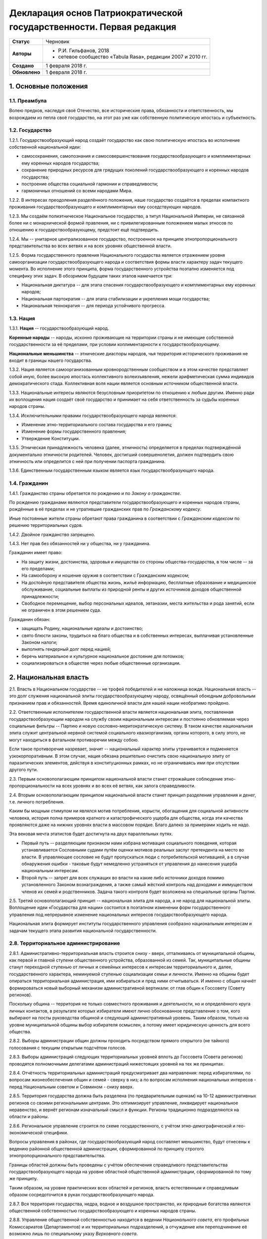 Декларация основ Патриократической государственности. Первая редакция
=====================================================================

.. list-table::

   * - **Статус**
     - Черновик
   * - **Авторы**
     -
        * Р.И. Гильфанов, 2018
        * сетевое сообщество «Tabula Rasa», редакции 2007 и 2010 гг.
   * - **Создано**
     - 1 февраля 2018 г.
   * - **Обновлено**
     - 1 февраля 2018 г.


1. Основные положения
---------------------
1.1. Преамбула
~~~~~~~~~~~~~~
Волею предков, наследуя своё Отечество, все исторические права, обязанности и ответственность, мы возрождаем из пепла своё государство, на этот раз уже как собственную политическую ипостась и субъектность.

1.2. Государство
~~~~~~~~~~~~~~~~
1.2.1. Государствообразующий народ создаёт государство как свою политическую ипостась во исполнение собственной национальной идеи:

* самосохранения, самопознания и самосовершенствования государствообразующего и комплиментарных ему коренных народов государства;
* сохранение природных ресурсов для грядущих поколений государствообразующего и коренных народов государства;
* построение общества социальной гармонии и справедливости;
* гармоничных отношений со всеми народами Мира.

1.2.2. В интересах преодоления разделённого положения, наше государство создаётся в пределах компактного проживания государствообразующего и комплиментарных ему соседствующих народов.

1.2.3. Мы создаём полиэтническое Национальное государство, а титул Национальной Империи, не связанной более ни с монархической формой правления, ни с привилегированным положением малых этносов по отношению к государствообразующему, предстоит ещё подтвердить.

1.2.4. Мы -- унитарное централизованное государство, построенное на принципе этнопропорционального представительства во всех ветвях и на всех уровнях общественной власти.

1.2.5. Форма государственного правления Национального государства является отражением уровня самоорганизации государствообразующего народа и соответствия формы власти характеру задач текущего момента. Во исполнение этого принципа, форма государственного устройства поэтапно изменяется под специфику этих задач. В обозримом будущем таких этапов намечается три:

* Национальная диктатура -- для этапа спасения государствообразующего и комплиментарных ему коренных народов;
* Национальная партократия -- для этапа стабилизации и укрепления мощи государства;
* Национальная технократия -- для периода устойчивого прогресса.

1.3. Нация
~~~~~~~~~~
1.3.1. **Нация** -- государствообразующий народ.

**Коренные народы** -- народы, исконно проживающие на территории страны и не имеющие собственной государственности за её пределами, при условии коплиментарности к государствообразующему.

**Национальные меньшинства** -- этнические диаспоры народов, чья территория исторического проживания не входит в границы нашего государства.

1.3.2. Нация является самоорганизованным кровнородственным сообществом и в этом качестве представляет собой иную, более высокую ипостась коллективного волеизъявления, нежели арифметическая сумма индивидов демократического стада. Коллективная воля нации является основным источником общественной власти.

1.3.3. Национальные интересы являются безусловным приоритетом по отношению к любым другим. Именно ради их воплощения нация создаёт своё государство и принимает на себя ответственность за судьбы коренных народов страны.

1.3.4. Исключительными правами государствообразующего народа являются:

* Изменение этно-территориального состава государства и его границ;
* Изменение формы государственного правления;
* Утверждение Конституции.

1.3.5. Этническая принадлежность человека (далее, этничность) определяется в пределах подтверждённой документально этничности родителей. Человек, достигший совершенолетия, должен подтвердить свою этничность или определится с ней при получении паспорта гражданина.

1.3.6. Единственным государственным языком является язык государствообразующего народа.

1.4. Гражданин
~~~~~~~~~~~~~~
1.4.1. Гражданство страны обретается по рождению и по *Закону о гражданстве*.

По рождению гражданами являются представители государствообразующего и коренных народов страны, рождённые в её пределах и не утратившие гражданских прав по *Гражданскому кодексу*.

Иные постоянные жители страны обретают права гражданина в соответствии с *Гражданским кодексом* по решению территориальных судов.

1.4.2. Двойное гражданство запрещено.

1.4.3. Нет прав без обязанностей ни у общества, ни у гражданина.

Гражданин имеет право:

* На защиту жизни, достоинства, здоровья и имущества со стороны общества-государства, в том числе -- за его пределами;
* На самооборону и ношение оружия в соответствии с Гражданским кодексом;
* На достойную представителя общества жизнь, жильё информацию, бесплатные образование и медицинское обслуживание, социальные выплаты из природной ренты и других источников доходов общественной принадлежности;
* Свободное перемещение, выбор персональных идеалов, эвтаназии, места жительства и рода занятий, если не ограничен в этом решением суда.

Гражданин обязан:

* защищать Родину, национальные идеалы и достоинство;
* свято блюсти законы, трудиться на благо общества и в собственных интересах, выплачивая установленные Законом налоги;
* выполнять гендерный долг перед нацией;
* беречь материальное и культурное национальное достояние для потомков;
* социализироваться в обществе через любые общественные организации.

2. Национальная власть
----------------------
2.1. Власть в Национальном государстве -- не трофей победителей и не наложница вождя. Национальная власть -- это долг служения национальной элиты государствообразующему народу, освящённый обоюдным добровольным признанием прав и обязанностей. Время единоличной власти для нашей нации необратимо пройдено.

2.2. Ответственным исполнителем государственной власти является национальная элита, поставленная государствообразующим народом на службу своим национальным интересам и постоянно обновляемая через социальные фильтры -- Партию и новую сословно-меритократическую систему. В таком качестве национальная элита служит центральной нервной системой социального квазиорганизма, органы которого, в силу этого, не могут находиться в фатальном противоречии между собою.

Если такое противоречие назревает, значит -- национальный характер элиты утрачивается и подменяется узкокорпоративным. В этом случае, нация обязана решительно очистить свою национальную элиту от паразитических элементов, действуя в конституционных рамках, но не ограничиваясь ими при отсутствии другого пути.

2.3. Первым основополагающим принципом национальной власти станет строжайшее соблюдение этно-пропорциональности на всех уровнях и во всех её ветвях, как залога справедливости.

2.4. Вторым основополагающим принципом национальной власти станет принцип разделения управления и денег, т.е. личного потребления.

Каким бы мощным стимулом ни являлся мотив потребления, корысти, обогащения для социальной активности человека, история полна примеров кратного и катастрофического ущерба для общества, когда эти качества проявляются даже на нижних уровнях власти в массовом порядке. Благо далеко за примерами ходить не надо.

Эта вековая мечта этатистов будет достигнута на двух параллельных путях.

* Первый путь -- разделяющим признаком нами избрана мотивация социального поведения, которая устанавливается Сословными судами путём оценки мотивов реальных заслуг претендента на место во власти. В управляющее сословие не будут пропускаться люди с потребительской мотивацией, а в случае обнаружения ошибки - таковые будут немедленно устраняться от управления до нанесения ущерба национальным интересам.

* Второй путь -- запрет для всех служащих во власти на какие либо источники доходов помимо установленного Законом вознаграждения, а также самый жёсткий контроль над доходами и иммуществом членов их семей и родственников. Задача такого контроля будет возложена на специальные органы Партии.

2.5. Третий основополагающий принцип -- национальная элита для народа, а не народ для национальной элиты. Воплощение идеи «Государства для нации» состоится в поэтапном изменении форм государственного управления под непрерывное изменение национальных интересов государствообразующего народа.

Национальная элита формирует институты государственного управления сообразно национальным интересам и задачам текущего этапа развития национальной государственности. 

2.8. Территориальное администрирование
~~~~~~~~~~~~~~~~~~~~~~~~~~~~~~~~~~~~~~
2.8.1. Административно-территориальная власть строится снизу - вверх, отталкиваясь от муниципальной общины, как первой и главной ступени общественного устройства, образованной из семей. Так, муниципальные общины станут переходной ступенью от личных и семейных интересов к интересам территориального и, далее, государственного характера, неминуемой ступенью социализации семьи и личности. Именно на общины будет опираться территориальная администрация, ими избираться и пред ними отчитываться. И именно с общин начнёт формироваться новый выборный механизм административной вертикали: от глав общин к Госсовету (Совету регионов).

Поскольку община -- территория не только совместного проживания и деятельности, но и определённого круга личных контактов, в результате которых избиратели имеют лично обоснованное представление о том, кого выбирают на посты руководства общиной и следующий административный уровень. Таким образом, только на уровне муниципальной общины выбор избирателя осмыслен, а потому имеет юридическую ценность для всего общества.

2.8.2. Выборы администрации общин должны проходить посредством прямого открытого (не тайного) голосования с текущим открытым подсчётом голосов.

2.8.3. Выборы администраций следующих территориальных уровней вплоть до Госсовета (Совета регионов) проводятся полномочными делегатами администраций нижестоящих уровней на тех же принципах.

2.8.4. Отчётность территориальных администраций предусматривает два направления: перед избирателями, по вопросам жизнеобеспечения общин и семей - сверху в низ; а по вопросам исполнения национальных интересов - перед Национальным советом и Совмином - снизу вверх.

2.8.5. Территория государства должна быть разделена (по предварительным оценкам) на 10-12 административных регионов со своими региональными центрами. Это оптимизирует управление, ликвидирует национальное неравенство, и вернёт регионам изначальный смысл и функции. Регионы традиционно подразделяются на области и районы.

2.8.6. Региональное управление строится по схеме государственного, с учётом этно-демографической и гео-экономической специфики.

Вопросы управления в районах, где государствообразующий народ составляет меньшинство, будут отнесены к ведению районной общественной администрации, сформированной по принципу строгого этнопропорционального представительства.

Границы областей должны быть проведены с учётом обеспечения справедливого представительства государствообразующего народа на уровне областной общественной администрации, сформированной по тому же принципу.

Таким образом, на уровне практических всех областей и регионов, власть естественным и справедливым образом сосредоточится в руках государствообразующего народа.

2.8.7. Вся территория государства, недра, водное и воздушное пространство, их природные богатства являются общественной собственностью государствообразующего и коренных народов страны.

2.8.8. Управление общественной собственностью находится в ведении *Национального совета*, его профильных Комиссариатов (Департаментов) и их территориальных подразделений, а отчуждение или переподчинение её возможно лишь по специальному указу *Верховного совета*.

2.8.9. Управление общественной собственностью, торговлей и финансами отнесено к ведению *Совета министров* и его подразделений.

2.8.10. Земля находится в общественной собственности и образует Национальный земельный фонд под управлением органов Верховной власти. В него входят территории, сохраняемые для будущих поколений.

Из Национального земельного фонда выделяется фонд Государственных земель промышленного и коммерческого назначения под управлением администрации *Совета регионов* и его территориальных подразделений. Из него в бессрочную и платную аренду выделяются отводы гражданам России, с правом наследования и продажи арендных прав.

Иностранным физическим и юридическим лицам (нерезидентам) земля выделяется только в срочную аренду, обусловленную Законом.

3. Экономика
------------
3.1. Экономика Патриократии есть средство воплощения национальной идеи, обеспечения национальных интересов и интересов каждого гражданина в отдельности. Эти интересы многогранны и не исчерпываются только материальным потреблением. Созидание -- вообще и нематериальных активов -- в частности требует не меньших материальных ресурсов, чем элементарное потребление.

В этом смысле экономика Патриократии не ставит во главу угла извлечение денежной прибыли, но сосредоточит свои усилия на материальном обеспечении гармоничного развития всего общества (а не отдельных, пусть -- самых филейных его частей), достойного уровня жизни семьи и гражданина.

3.2. Экономика Патриократии допускает и развивает все формы собственности. Однако, социальная справедливость экономики проявится не в том, насколько полно общественное в ней заменит частное, но тем -- насколько частное, служа себе, будет служить общественному. Мы больше не позволим превращать государство в торговую корпорацию, а народ в служащих, которые по условиям бизнеса должны довольствоваться минимумом или быть замененными на тех, кто дешевле.

3.3. Таким образом, Патриократия не есть деприватизация булочных и парикмахерских, ресторанов и швейных цехов, но -- это безусловная национализация земли, природных ресурсов, инфраструктуры, а также технологической информации и продукции, значимой для здорового развития общества и человека.

3.4. Ресурсы
~~~~~~~~~~~~
3.4.1. Основным ресурсом государствообразующего и коренных народов страны является земля, вода, природные, и минеральные богатства. Все они объявляются национальной собственностью и поступают в ведение профильных Комиссариатов (Департаментов) Национального совета. НС выделяет из них доли для долгосрочного сохранения и рекультивации, а остальные передаёт в ведение Совета министров, под контроль территориальных подразделений Совета Регионов для коммерческого использования в подотчётном порядке.

3.4.2. Перед национальной экономикой больше не стоит задача распродажи ресурсов за рубеж с отъездом туда семей из элитного жулья. Задача национальной экономики - в разумном использовании и сбережении природных ресурсов для будущих поколений и сохранении здоровой окружающей среды.

3.4.3. Миф о сказочных богатствах России должен быть развенчан как антинациональный. В стране хронически не хватает рудного сырья для получения алюминия, меди, урана, серебра, титана, а лидерство в нефтедобыче при 6% от её мировых запасов нельзя понимать иначе как разграбление. При том, что никакой нефти на океанических хребтах Северного Ледовитого океана нет и не может быть.

Поэтому, экспорт сырой нефти в течение 10 лет должен быть сведён к нулю или замещён экспортом конечных нефтепродуктов, включая нефтехимические, с увеличением объёмов продаж за рубли.

3.4.5. Экспорт прочих сырьевых ресурсов России, кроме газа, угля и пресной воды, в течение 20 лет также должен быть замещён экспортом промежуточных и конечных продуктов с непременной тенденцией к увеличению объёмов продаж за рубли.

3.4.6. Природная (земельная) рента вводится во все обязательные платежи юридических и физических лиц, включая жилищные расходы граждан, становится источником дохода для бюджета страны и территориальных администраций. Таким образом, территориальные администрации будут заинтересованы в заселении и освоении подведомственных им земель, освоении горных, водных и лесных ресурсов.

3.4.7. Природная рента должна составлять не более трети стоимости извлечённого первичного природного продукта, включая продукцию лесных и водных хозяйств. Размер и формы её отчислений устанавливается Законом в соответствии с отраслевыми нормами.

3.4.8. Вторичные ресурсы и промпродукты из них природной рентой не облагаются.

3.4.9. Земля выделяется гражданам и резидентам России в бессрочную платную аренду, с правом наследования и продажи арендных прав.

3.4.10. Иностранным физическим и юридическим лицам (нерезидентам) земля выделяется только в срочную аренду, обусловленную Законом.

3.4.11. Земельная рента, включая на лесные, водные и горные отводы, исчисляется из кадастровой стоимости земли по отраслевому назначению и корректируется каждые 5 лет. 

3.5. Производство
~~~~~~~~~~~~~~~~~
3.5.1. Главная задача национальной экономики - не извлечение денежной прибыли, а материальное обеспечение всестороннего развития общества и человека. Производство, таким образом, является главным звеном в решении этой задачи. Именно производство обеспечит национальную независимость, самодостаточность, а за тем и экспансию во всех их материальных и политических проявлениях.

3.5.2. Производство всех видов продукции, необходимое для обеспечения автономного развития общества и человека будет восстановлено на новом технологическом уровне вне зависимости от ценовой конкуренции на мировом рынке. Исключения составят лишь те виды продукции, производство которых невозможно в ландшафтно-климатических условиях России.

3.5.3. Высокотехнологические, инновационные производства будут созданы в приоритетном порядке госпрограмм, вне зависимости от стартовой коммерческой убыточности.

3.5.4. Частное предпринимательство в области производства и техобслуживания будет поддержано национальным государством земельными отводами, беспроцентными государственными кредитами и поощрительными целевыми премиями.

3.5.6. По всем видам производства вводятся отраслевые нормы прибыли, превышающие таковые в оптово-розничной торговле.

3.5.7. В качестве материального стимулирования труда на государственных предприятиях и там, где это выгодно, будет применено акционирование рабочих мест без эмиссии и вторичного рынка акций.

3.5.8. На три года с момента регистрации должны быть освобождены от налога на прибыль все вновь созданные сельскохозяйственные, водо- и лесохозяйственные предприятия.

3.5.9. Особое внимание первые 10 лет Патриократической власти будет уделено капитальному и сельхоз-строительству в районах Восточной Сибири и Дальнего Востока. Эко-демографическое безумие мегаполисов будет остановлено. Инфраструктура, капитальное и сельхоз-строительство в малозаселённых районах страны обеспечит решение этно-демографических, оборонных, индустриальных и продовольственных проблем страны в целом.

3.6. Финансы
~~~~~~~~~~~~
3.6.1. Задача финансового сектора экономики Патриократии - учёт и регулирование производства и потребления, причём, не только в экономике, но и в социальной сфере. В свете этой задачи, денежная прибыль утрачивает статус абсолютной социально-экономической мотивации и становится сопутствующим условием созидания.

В таком качестве, деньги перестанут быть товаром и возвратятся в категорию меры всех трудозатрат. Эквивалентом труда должны стать энергозатраты, исчисляемые в киловатт-рублях с ежегодной коррекцией.

3.6.2. Вторичный рынок ценных бумаг должен быть ликвидирован как исключительно паразитическая форма капитала.

3.6.3. Государственная политика иностранных заимствований и инвестиций должна сводиться к непременному погашению государственного и корпоративных долгов России за счёт капитала, вывезенного из России с 1991-го года и размещённого за рубежом.

3.6.4. В национальных интересах ограничены Законом будут:

* оборот иностранной валюты и валютные операции между физическими лицами;
* частная и иностранная инициатива в сфере финансов;
* счета в иностранных банках юридических и физических лиц;
* корпоративные займы иностранного капитала.

3.6.5. Банковская система Патриократии исключает частную инициативу в финансовой сфере.

3.6.6. Эмиссия денег и резервирование высоколиквидных гсударственных активов, а также чрезвычайное внебюджетное финансирование будет возложено на Национальный банк России.

Аккумуляция природной ренты, налоговых поступлений, а также исполнение бюджета, финансирование государственно-административной сферы будет возложено на Государственный банк и его территориальные подразделения.

Отраслевое финансирование экономики будет возложено на Центральный банк и его территориально-отраслевые подразделения.

Финансовое обслуживание населения будет возложено на Народный (Сберегательный) банк и его территориальные подразделения.

Внешнее финансовое взаимодействие будет возложено на Внешэкономбанк и его региональные подразделения.

3.6.7. Иностранные банки могут быть допущены к деятельности на территории Росси только по взаимному двустороннему соглашению и под госгарантии стран регистрации.

3.6.8. В бессрочной перспективе государственные активы должны быть пополнены высоколиквидными металлами, изотопами и особо чистыми веществами. Разработаны новые критерии тезаврации драгоценных камней и металлов, позволяющие провести ротацию фондов спецхранения и расторможение рынка драгоценностей. Ограничения на импорт выше означенных ликвидов должны быть отменены.

3.6.9. Природная рента станет основным источником пополнения, как государственного, так и региональных бюджетов страны.

Доход от взимания природной ренты расходуется исключительно в общественных интересах через государственные и административно-территориальные бюджеты в установленном Законом соотношении.

3.6.10. Налог на прибыль составит не более трети от отраслевой нормы прибыли, а в сфере производства продуктов питания, науке и высоких технологий он будет минимальным.

Налог на сверхнормативную прибыль предприятий любой формы собственности будет прогрессивным.

3.6.11. Производства, задействованные на очистке, рекультивации земли и водных бассейнов, а также специализированные на переработке мусора и получении вторичных материалов будут полностью освобождены от налога на прибыль.

3.6.12. Возможны безналоговые виды деятельности в сферах экологии, образования, здравоохранения, материнства и патронажа.

3.6.13. Подоходный налог с государственных служащих и работников государственных предприятий прямого административно-территориального подчинения не взимается.

3.6.14. Для остальных граждан России подоходный налог будет исчисляться по прогрессивной шкале, установленной Законом.

3.6.15. По достижении совершеннолетия каждый гражданин получит паспорт с номерами индивидуальных счетов в территориальном отделении Народного банка:

* нечётный - депозитного, для зачисления всех доходов;
* чётный - расчётный, для расходов и уплаты налогов.

Задача отчисления налогов с граждан России, таким образом, будет возложена на территориальные подразделения Народного (Сберегательного) банка через перевод денег с депозитного на расчётный счёт гражданина. 

3.7. Торговля
~~~~~~~~~~~~~
3.7.1. Задача торговли в экономике Патриократии - социально обусловленное распределение материальных благ между потребителями и возврат финансовых средств производителю.

Во исполнение этой задачи будет воссоздано Министерство торговли в составе Совета министров. Предприятия в его полном подчинении освобождаются от арендных платежей (земельная рента остаётся) за площади государственной принадлежности.

3.7.2. Оптовые и оптово-розничные посредники, не занятые фактическим перемещением и логистической обработкой товаропотоков, а равно, тормозящие эти процессы в спекулятивных целях, будут ликвидированы.

3.7.3. Вся оптовая торговля между производителями будет сосредоточена на территориально-отраслевых биржах, с преимущественно государственной долей собственности, обеспеченных необходимой инфраструктурой и финансовыми инструментами.

3.7.4. Налог на прибыль в торговле будет определён отраслевым нормативом.

3.7.5. Налог на частную торговлю граждан-производителей будет определён нормой прибыли в соответствующей отрасли производства.

3.8. Государственное регулирование в экономике
~~~~~~~~~~~~~~~~~~~~~~~~~~~~~~~~~~~~~~~~~~~~~~
3.8.1. Государственное регулирование является системообразущим фактором в экономике Патриократии. Именно госрегулирование призвано заставить экономику работать на воплощение национальных идеалов, обеспечение национальных интересов, во благо общества и гражданина. Благодаря госрегулированию народ будет хозяином плодов своего труда и перестанет быть рабом и донором экономики капитала.

3.8.2. В целях изменения существующего спекулятивного характера экономики, особенно в её торговой части, должны быть установлены отраслевые нормы прибыли и прогрессивные налоги на долю их превышения.

3.8.3. Идея выравнивания внутренних цен и тарифов с международными должна быть отброшена как антинациональная.

3.8.4. Также как антинациональные должны быть депролонгированы все внешние концессии и договорённости по природопользованию, которые не отвечают общественно-государственным интересам.

3.8.5. Заново должны быть введены или отрегулированы на современном качественном уровне ОСТ-ы и ГОСТ-ы на большинство видов продовольствия и промышленной продукции.

3.8.6. Таможенное и внешнеторговое законодательство должно полностью отсечь поступление на внутренний рынок недоброкачественной и устаревшей продукции.

3.8.7. Государственный заказ признаётся безусловным приоритетом во всех сферах производства и оптовой торговли. Невыполнение, равно как ненадлежащее выполнение оного, карается Законом.

3.8.8. Надзорные функции госрегулирования, помимо профильных структур правоохранительных органов, будут закреплены за Народным контролем под эгидой Партии.

3.8.9. Социально-демографическому безумию мегаполисов должен быть положен конец. Мегаполисы - убийцы наций. Основная мощь экономического подъёма должна быть направлена на инфраструктуру, энергетику, промышленное и социальное строительство в сельской местности, особенно Сибирских и Дальневосточных регионов, которым угрожает китайская экспансия.

7. Внешняя политика
-------------------
7.1. Свой образ жизни мы строим у себя, для себя и не собираемся никому его навязывать. Однако, нет и быть не должно никаких международных, общечеловеческих, тем более -- иностранных интересов на территории Патриократического государства, кроме интересов государствообразующего и коренных народов России.

7.2. Основой международной политики Патриократического государства должен стать принцип адекватности, определяющий её предсказуемость.

7.3. Защита гражданских и человеческих прав граждан Патриократического государства, их имущества и капиталов любой точке земного шара, также будет одной из приоритетных задач внешней политики.

8. Сословия
-----------
Мы являемся сторонниками равных возможностей, но категорически отвергаем равенство личных способностей людей и устремлений. При этом от людей, находящихся во власти или на государственной службе, судьба нации зависит в большей степени. Эти люди должны соответствовать тому долгу, который на себя принимают. Значит, нужен механизм отбора и контроля за теми, кому доверено хранить и вести нацию.

8.1. История показала всю несостоятельность аристократического, саентократического и бюрократического механизмов отбора руководящих кадров. Исходя из этого, мы полагаем необходимым введение нового сословного строения общества, которое складывается из трёх неотъемлемых, а потому - бесконкурентных частей: Народа, Служащих и Руководства.

8.2. Сословный статус не наследуется, но изменяется по воле и реальным заслугам человека через Сословные суды.

Такая система позволит установить «фильтр» от людей, не соответствующих государственным должностям. Так, бизнес и капитал никогда более не должны быть допущены к государственной власти.

8.6. Сословная принадлежность налагает различия в социальных правах и ответственности. Так, например, надо отменить презумпцию невиновности для руководства, чтобы обязать чиновника доказывать свою добросовестность и соответствие.

9. Партия и государство
-----------------------
9.1. Политических партий, выражающих интересы государствообразующего народа, по условию не может две или больше. Все варианты национальных интересов, их борьба и взаимодействие должны быть реализованы во фракционной структуре одной Партии, придавая ей методологическую гибкость и перспективы идейного развития.

9.2. В национальных интересах государствообразующего народа, партия должна исполнять функции тотального контроля над всеми сферами деятельности власти, Руководства, Служащих и Народа, а так же должна служить системой поиска, подготовки и замены кадров на всех уровнях управления.

9.3. В обеспечение бессрочных жизненных интересов государствообразующего народа, под управлением Верховного совета и контролем Партии должны быть созданы соответствующие Национальные департаменты - Обороны, Безопасности, Природных ресурсов, Науки, Образования, Демографии и Социального развития, и тому подобные, по принципу бессрочной или некоммерческой отдачи.

9.5. Под руководством Партии и на основе добровольного участия граждан повсеместно должны быть созданы органы Народного контроля, под правовым надзором которых должны оказаться все сферы гражданской и государственной деятельности. Эти добровольцы должны рассматриваться как перспективный источник кадров для Партии, а в процессе идеологическойой и профессиональной подготовки - для руководящего и служащего состава.

Таким образом, в период партократического правления, Партия должна занять положение ведущей национальной власти по отношению к исполнительной - Совету Министров и административно-территориальной - Совету Регионов (Госсовет). Верховный совет в этот период должен стать координационным центром между всеми ветвями власти, включая их руководителей.

11. Оборона и вооружённые силы Патриократического государства
11.1. Применение вооружённого насилия внутри или вовне Патриократического государства должно руководствоваться принципом эффективности, исключающим необходимость его повторного применения. Для этого будет радикально изменена Оборонительная доктрина, качество вооружений, квалификация личного и командного состава.

11.2. Вооружённые силы Патриократического государства будут строиться как на профессиональной основе, так и на территориальной, по принципу Народного ополчения.

11.3. Воинская обязанность для мужчин с 21 года считается всеобщей, реализуется путём обучения общевоинским дисциплинам и военным специальностям в средних специальных и общеобразовательных учреждениях, а также на регулярных военных сборах, проходящих на базах родов войск в пределах областей и регионов проживания. Гражданская оборона должна преподаваться в старших классах школы. Военная служба в мирное время является контрактной и протекает в соответствии с Уставом. 

12. Личность и Патриократическое государство
--------------------------------------------
12.1. Мы считаем, что государство является средством для достижения блага каждого конкретного гражданина. Но, ради этого гражданин должен идти на самоограничения в пользу своих сограждан, составляющих вместе это государство. Тогда ограничения, налагаемые государством на одного человека ради блага многих людей, должны давать взамен гражданину больше, чем он может потерять, не соблюдая эти ограничения. Таким образом, приоритет общественного над личным становится личным благом и общественной нормой.

13. Свобода слова при Патриократии
~~~~~~~~~~~~~~~~~~~~~~~~~~~~~~~~~~
Наше общество вступает в новый информационный век, где информация и контроль за ней играет решающее значение. Следующий шаг требует наведение законности и порядка в сфере обращения информации, как в иных сферах социальной деятельности.

13.1. Достоверная информация, даже если она не вписывается в систему, это тот необходимый строительный материал, без которого не возможно дальнейшее развитие этой системы. Поэтому, за сокрытие достоверной и распространение ложной информации, которая влечет за собой негативные последствия, необходимо в вести ответственность, вплоть до уголовной.

13.2. Еще одним шагом в этом направлении станет разграничение сфер применения идеологического контроля за информацией по принципу: все, что является публичным, что составляет информационную атмосферу вокруг человека, не должно противоречить идеологии Патриократии. Но все, что составляет сферу личного общения и индивидуальных интересов человека, должно стать свободным от бессмысленного ценза.

14. Образование в Патриократическом государстве
~~~~~~~~~~~~~~~~~~~~~~~~~~~~~~~~~~~~~~~~~~~~~~~
14.1. Образование будет полностью бесплатным и будет разделено на три этапа:

* начальное, всеобщее: 8-летнее, с 6 до 14 лет, будет обеспечивать образовательный минимум для неквалифицированного труда. Обучение с учётом специфики полов -- раздельное;
* среднее специальное, на конкурсной основе: 3-4 года от 14 лет, обеспечит основную часть общественных потребностей в кадрах инженерно-технической и служебной квалификации;
* высшее специальное и академическое, на конкурсной основе: согласно Уставам ВУЗов, должно обеспечивать общественные потребности в научных, преподавательских и руководящих кадрах.

14.2. Обязательной непрофильной дисциплиной преподавания любого учебного заведения должна быть История государствообразующего народа, как стержень формирования личности каждого специалиста и гражданина Патриократического государства.

15. Культура
~~~~~~~~~~~~
15.1. Воздействие, оказываемое средствами массовой информации на людей, должно служить проводником культуры государствообразующего народа, идей развивающих и укрепляющих общество.

15.4. Ввести партийный контроль в СМИ с целью исключения проникновения, низкопробного, разлагающего «творческого» продукта, оскотинивающего людей воспитанием у них низких, унифицированных потребностей. В СМИ должна быть прекращена пропаганда удалых «братков» и их образа жизни, преступники должны признаваться дегенератами каковыми они и являются.

15.5. Русофобия в любом проявлении будет запрещена и наказуема, обеспечено государственное финансирование просветительских программ и ограничена рекламная деятельность. Реклама должна информировать, а не воздействовать на психику потребителя.

15.6. Патриократическое государство создаст все условия для высокохудожественной реализации творческих способностей своих граждан.

16. Религии и государство
~~~~~~~~~~~~~~~~~~~~~~~~~
16.1. Патриократическое государство не будет вмешиваться в дела религиозных общин конфессий, исторически присущих государствообразующему и коренным народам, если они не несут ущерба правопорядку, здоровью и покою граждан.

16.2. Патриократическое государство исключает любое религиозное вмешательство в дела управления страной и законодательно не допустит замещения ни каких административных должностей лицами, активно исповедующими какую либо из религий.

18. Правосудие в Патриократическом государстве
----------------------------------------------
18.1. Целью правоохранительной системы должно быть не наказание за зло, не некое искупление вины, а искоренение преступности и возмещение нанесенного ущерба. Серийные убийцы и рецидивисты не должны возвращается в общество.

18.2. Либеральная химера о независимости правосудия себя изжила и должна быть похоронена. Правосудие всегда было инструментом государственного управления и в Патриократическом государстве оно будет защищать прежде всего - общественные интересы. Для этого количество Судов должно быть увеличено, а их функции должны быть разделены по специализации, делопроизводство максимально ускорено. Тогда отпадёт общественная необходимость во внесудебном решении многих гражданских проблем и криминальных структурах, этим промышляющих.

18.2. Законы, установленные в пределах юрисдикции государствообразующего и других коренных народов, имеют безусловный приоритет над международными правовыми нормами и соглашениями.

18.3. Смертная казнь должна быть возращена в практику наказания за все особо тяжкие преступления в соответствии с Уголовным кодексом.

18.6. Осужденные за нетяжкие преступления должны работать, получать профессию в Трудармии, которая им пригодится в жизни, а не сидеть на шее у государства, изощряясь в преступных намерениях.

20. Трудовая армия и миграция в Патриократическом государстве
-------------------------------------------------------------
20.1. Трудовая армия должна быть создана для решения задач в сферах капитального и агротехнического строительства вплоть до завершения периода стабилизации общественно-государственного строительства.

20.3. Второй важнейшей задачей Трудармии будет управление потоками трудовых, в том числе -- внешних, миграционных ресурсов, в интересах общественно-государственного строительства. Т.е., Трудармия должна стать единым распорядителем в части приёма извне и распределения внутри страны рабочей силы из-за рубежа.

20.4. Во исполнение этих задач, Трудармия должна наполовину комплектоваться из вольнонаёмных граждан страны по контракту, на четверть - из привлечённых к административной и нетяжкой уголовной ответственности по суду, и до четверти - из иностранной рабочей силы. Суммарная численность Трудармии должна составить примерно 2 млн. человек.

21. Демография и соцобеспечение
-------------------------------
21.1. Основные усилия Патриократического государства должны быть направлены на исправление критической ситуации с рождаемостью.

21.2. Рождение каждого ребёнка должно сопровождаться как разовыми, так и регулярными, до совершеннолетия, пропорционально увеличивающимися выплатами, надбавками к пенсии родителей и прочими материальными стимулами.

21.5. Реализовать право государствообразующего и других коренных народов на воссоединение, создать все условия, необходимые для возвращения их представителей из-за рубежа.

21.6. Полноправие гражданина устанавливается с 16 лет.

21.7. Гражданин имеет обусловленное Законом право на владение оружием.

21.11. Пенсионное пособие гражданина должно быть гарантировано Законом и обеспечивать достойное сословного уровня проживание.

21.12. Минимальная заработная плата при полной рабочей неделе должна быть вдвое больше прожиточного минимума для каждого региона.

21.13. Необходимо поддерживать семейные ценности, наличие трёх и более детей в семьях должно стать общественной нормой.

21.14. Необходимо принять комплекс евгенических мер, направленных на оздоровление генофонда нации и снижения количества генетических заболеваний.

21.3. Девиантные формы поведения, подрывающие традиционное взаимоотношение полов, а также пропаганда и демонстрация их атрибутов должны быть запрещены, а носители ограничены в гражданских правах.
